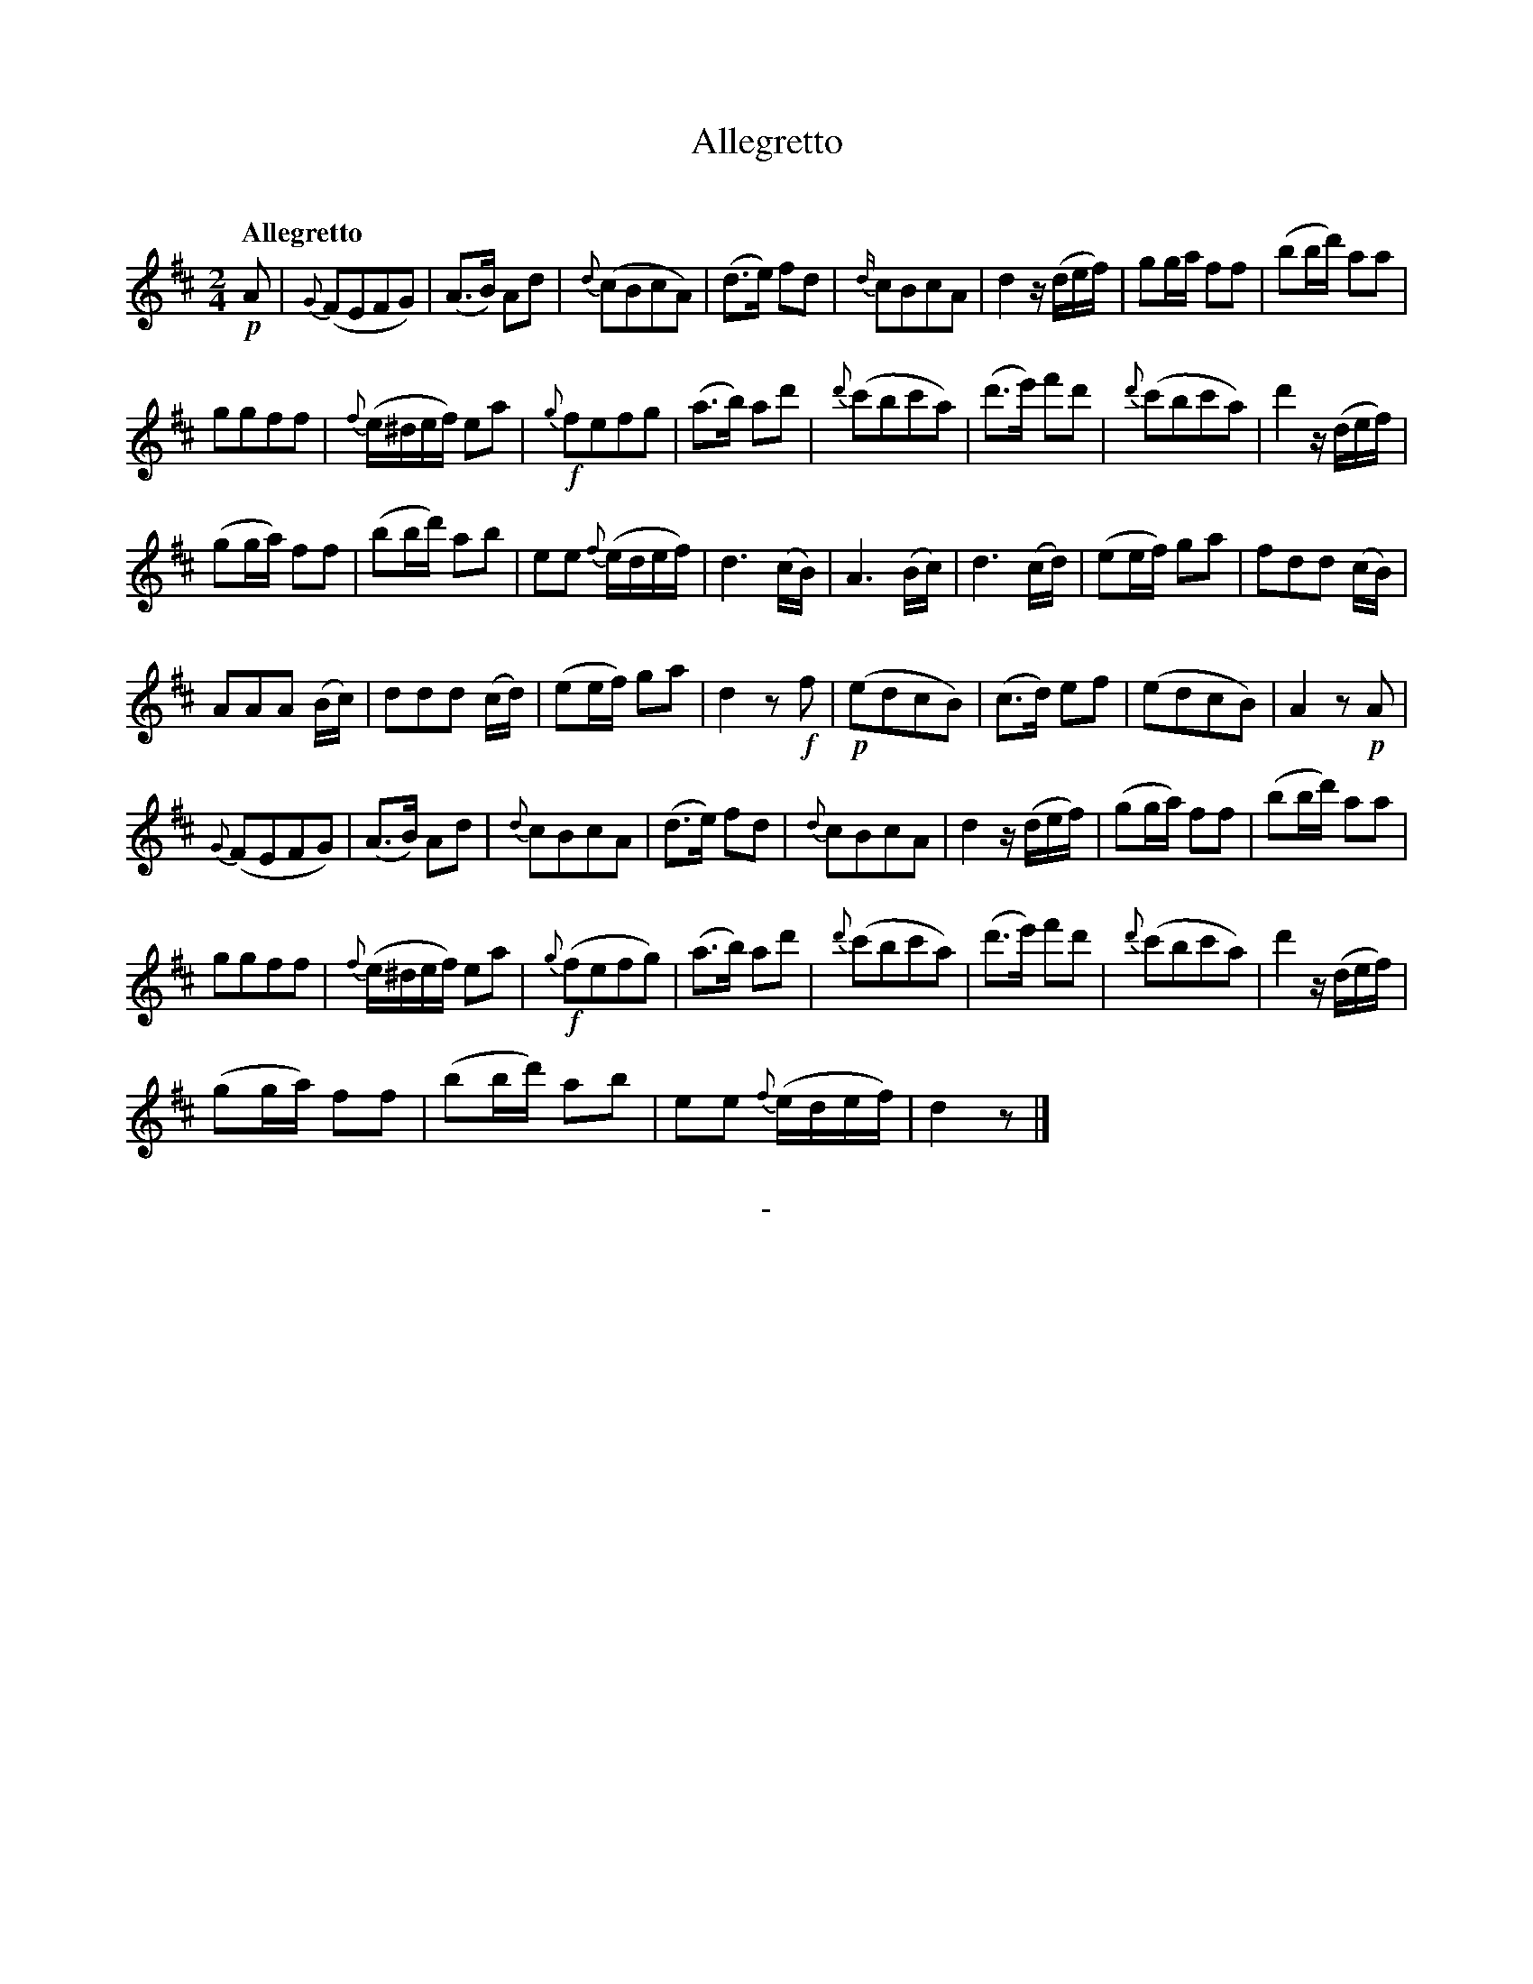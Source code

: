 X: 10701
T: Allegretto
C:
Q: "Allegretto"
B: "Man of Feeling", Gaetano Brandi, ed. v.1 p.70-71
F: http://archive.org/details/manoffeelingorge00rugg
Z: 2012 John Chambers <jc:trillian.mit.edu>
M: 2/4
L: 1/16
K: D
!p!A2 |\
{G}(F2E2F2G2) | (A3B) A2d2 | {d}(c2B2c2A2) | (d3e) f2d2 |\
{d/}c2B2c2A2 | d4 z(def) | g2ga f2f2 | (b2bd') a2a2 |
g2g2f2f2 | {f}(e^def) e2a2 | !f!{g}f2e2f2g2 | (a3b) a2d'2 |\
{d'}(c'2b2c'2a2) | (d'3e') f'2d'2 | {d'}(c'2b2c'2a2) | d'4 z(def) |
(g2ga) f2f2 | (b2bd') a2b2 | e2e2 {f}(edef) | d6 (cB) |\
A6 (Bc) | d6 (cd) | (e2ef) g2a2 | f2d2d2 (cB) |
A2A2A2 (Bc) | d2d2d2 (cd) | (e2ef) g2a2 | d4 z2!f!f2 |\
!p!(e2d2c2B2) | (c3d) e2f2 | (e2d2c2B2) | A4 z2!p!A2 |
{G}(F2E2F2G2) | (A3B) A2d2 | {d}c2B2c2A2 | (d3e) f2d2 |\
{d}c2B2c2A2 | d4 z(def) | (g2ga) f2f2 | (b2bd') a2a2 |
g2g2f2f2 | {f}(e^def) e2a2 | !f!{g}(f2e2f2g2) | (a3b) a2d'2 |\
{d'}(c'2b2c'2a2) | (d'3e') f'2d'2 | {d'}(c'2b2c'2a2) | d'4 z(def) |
(g2ga) f2f2 | (b2bd') a2b2 | e2e2 {f}(edef) | d4 z2 |]
%
%%center -
